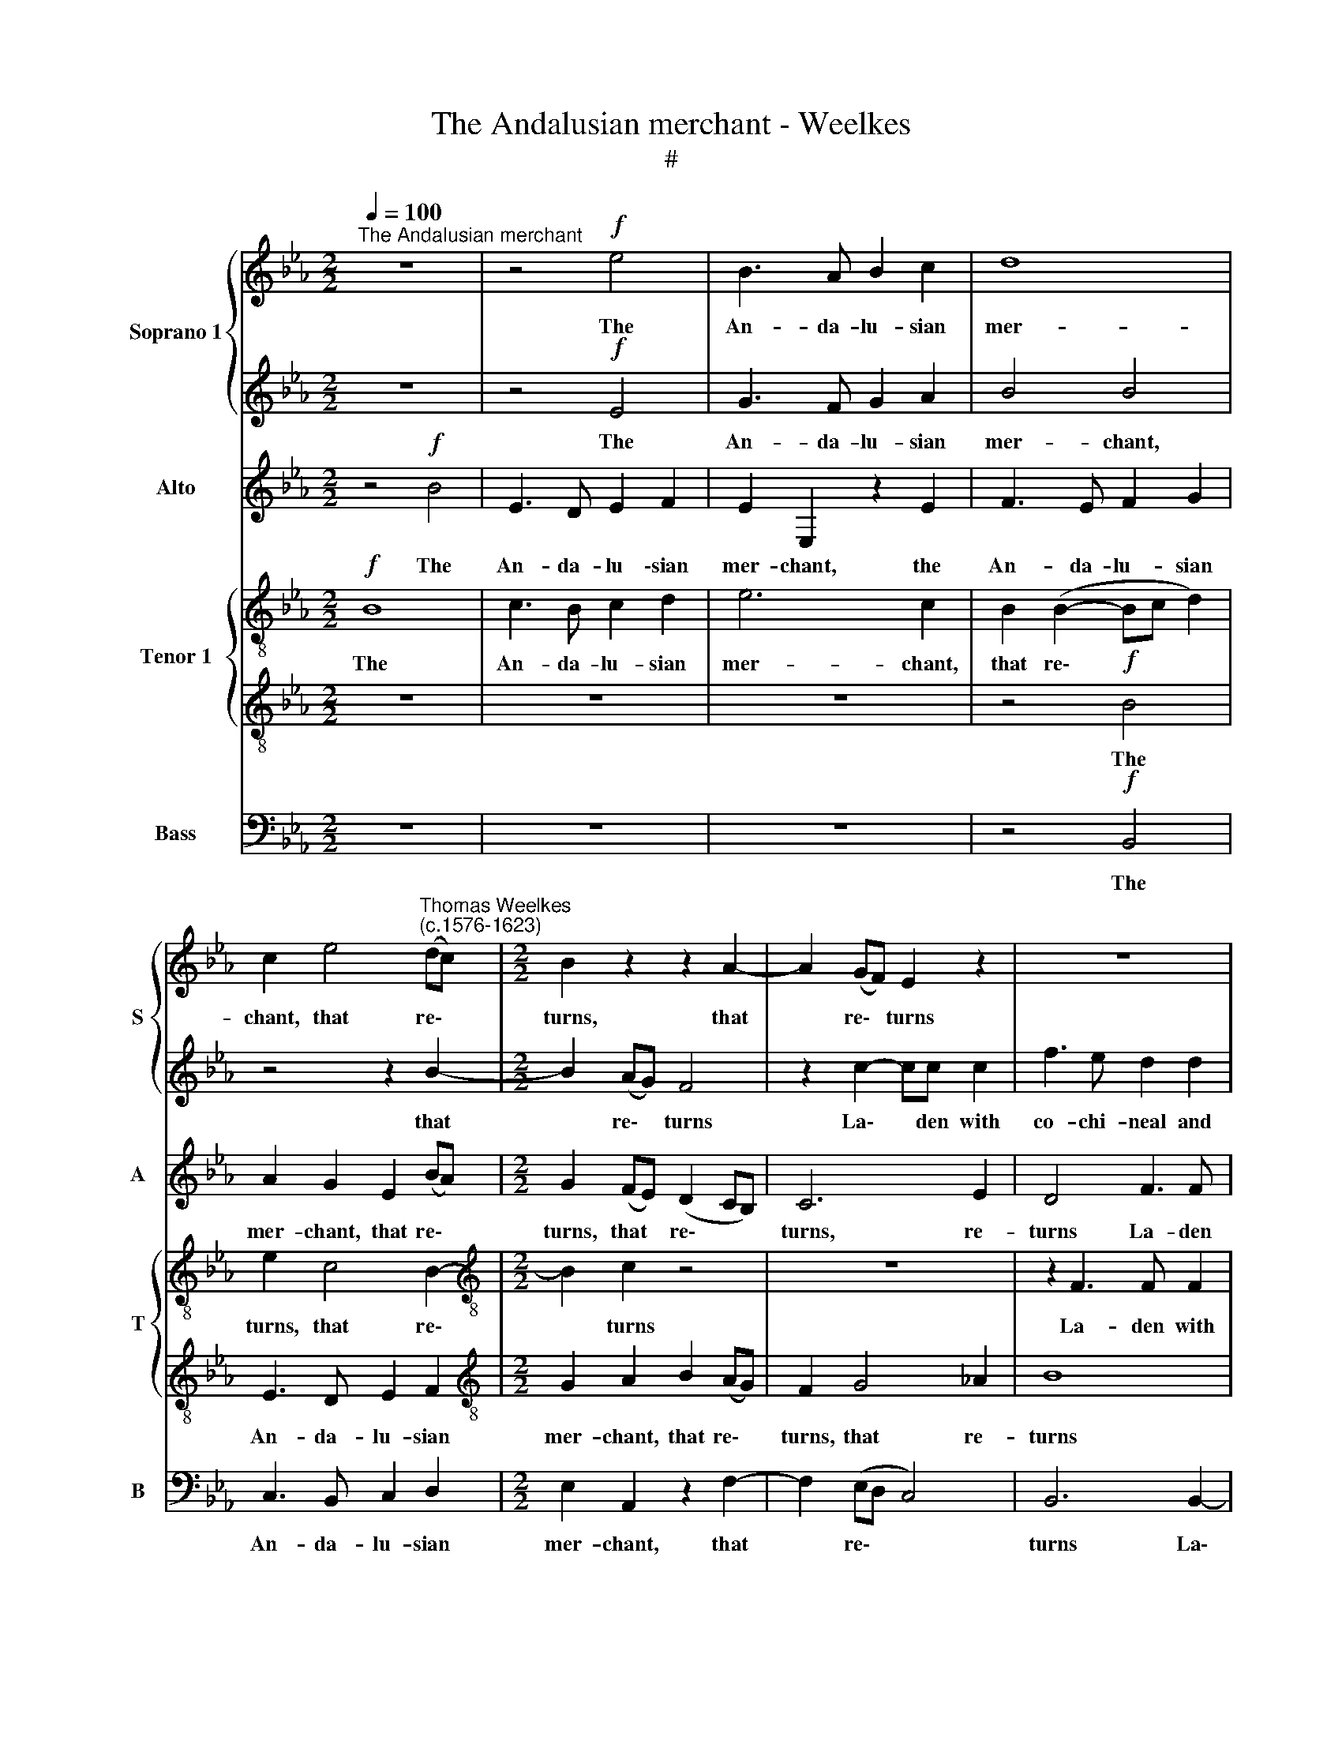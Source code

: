 X:1
T:The Andalusian merchant - Weelkes
T:#
%%score { 1 | 2 } 3 { 4 | 5 } 6
L:1/8
Q:1/4=100
M:2/2
K:Eb
V:1 treble nm="Soprano 1" snm="S"
V:2 treble 
V:3 treble nm="Alto" snm="A"
V:4 treble-8 nm="Tenor 1" snm="T"
V:5 treble-8 
V:6 bass nm="Bass" snm="B"
V:1
"^The Andalusian merchant" z8 | z4!f! e4 | B3 A B2 c2 | d8 | %4
w: |The|An- da- lu- sian|mer-|
 c2 e4"^Thomas Weelkes\n(c.1576-1623)" (dc) |[M:2/2] B2 z2 z2 A2- | A2 (GF) E2 z2 | z8 | %8
w: chant, that re\- *|turns, that|* re\- * turns||
 z2 B2- BB B2 | e3 d c2 c2 | f2 f2 dd e2 | B2 G2 c2 c2 | z4 B3 B | B2 e3 d c2 | c2 f4 d2 | %15
w: La\- * den with|co- chi- neal and|Chi- na dish- es, and|Chi- na dish- es,|la- den|with co- chi- neal|and Chi- na|
 ff d2 e2 B2 | c2 c2 z2 c2 | B2 =A2 B4- | B2 B2 z4 | z4 z2!mf! B2 | B2 =A2 B4- | B2 c4 f2- | %22
w: dish- es, and Chi- na|dish- es, and|Chi- na dish\-|* es,|Re-|ports in Spain|* how strange\-|
 f2 _d2 c4 | B4 c2 c2- | c2 =B4 _B2 | c6 c2 | c4 z2 e2- | e2 d4 _d2 | c3 c c4 | z8 | %30
w: * ly Fo-|go burns, how|* strange- ly|Fo- go|burns, how|* strange- ly|Fo- go burns,||
 z2 f2 =e2 _e2 | d2 _d2 c4- |"^/" c2 c2 =A4 | z4!f! B4 | e4 c4 | d3 d fedc | B2 B2 z2 ee | %37
w: how strange, how|strange- ly Fo\-|* go burns|A-|midst an|o- cean full of fly- ing|fish- es, fly- ing|
 B2 c2 edcB | A2 A2 z2 EF | GA G2 F2 Bc | de f2 B4 | z2 G2 G3 G | A8 | A8 | z4!mf! G4- | G4 G4 | %46
w: fish- es, full of fly- ing|fish- es, full of|fly- ing fish- es, full of|fly- ing fish- es.|These things seem|won-|drous,|yet|* more|
 =B8- | B4 =B4 | c4 _d2 d2 | c6 c2 | B8 | z8 | z4 z2!mp! B2 | c2 d2 e3 e | d8 | z4 c4 | =A4 B4- | %57
w: won\-|* drous|I, yet more|won- drous|I,||Whose|heart with fear doth|freeze,|with|love doth|
 (B4 =A4) | B4 z2 F2 | F2 G2 A3 A | G8 | z8 | z8 | z4!p! G4 | c8 | B8- | B8 | !fermata!B8 |] %68
w: |fry, whose|heart with fear doth|freeze,|||with|love|doth||fry.|
V:2
 z8 | z4!f! E4 | G3 F G2 A2 | B4 B4 | z4 z2 B2- |[M:2/2] B2 (AG) F4 | z2 c2- cc c2 | f3 e d2 d2 | %8
w: |The|An- da- lu- sian|mer- chant,|that|* re\- * turns|La\- * den with|co- chi- neal and|
 f2 d2 ee E2- | EE E2 A3 G | F2 F2 B2 B2 | GG E3 E E2 | A3 G F2 F2 | G2 G2 c3 B | =A2 A2 BB z2 | %15
w: Chi- na dish- es, la\-|* den with co- chi-|neal and Chi- na|dish- es, la- den with|co- chi- neal and|Chi- na dish- es,|Chi- na dish- es,|
 B3 B B2 e2- | ed c2 c2 f2- | f2 c2 d2 e2 | E2 F2 z2!mf! G2 | G2 F2 G4 | E4 F3 F | G2 G2 c4 | %22
w: la- den with co\-|* chi- neal and Chi\-|* na dish- es,|dish- es, Re-|ports in Spain,|re- ports in|Spain how strange-|
 B6 A2- | A2 G2 A4 | z4 F4 | =E2 _E2 E4- | !courtesy!_E2 C2 G4 | z4 z2 F2- | F2 =A4 _A2 | B4 B4 | %30
w: ly Fo\-|* go burns,|how|strange- ly Fo\-|* go burns,|how|* strange- ly|Fo- go|
 c8 | z8 | z8 | z4!f! G4 | G4 =A4 | B3 B z2 fe | dc d2 e2 z2 | z2 AB cd e2- | e2 c2 BAGF | %39
w: burns,|||A-|midst an|o- cean full of|fly- ing fish- es,|full of fly- ing fish\-|* es, full of fly- ing,|
 E2 Bc de f2- | f2 d2 z2 B2 | B6 B2 | _d8 | c8 | z4!mf! c4- | c4 c4 | d8- | d4 d4 | c4 B2 B2- | %49
w: fish, full of fly- ing fish\-|* es. These|things seem|won-|drous,|yet|* more|won\-|* drous|I, more won\-|
 B2 (=AG A4) | B4 F4 | F2 G2 A3 A | G8 | z8 | z4!mp! B4 | G4 z2 G2 | C4 F4 | F8- | F8 | z8 | z8 | %61
w: * drous * *|I, Whose|heart with fear doth|freeze,||with|love, with|love doth|fry,||||
 z8 | z4!p! A4 | G8 | z4 F4 | D4 (E4 | F8) | !fermata!G8 |] %68
w: |with|love,|with|love doth||fry.|
V:3
 z4!f! B4 | E3 D E2 F2 | E2 E,2 z2 E2 | F3 E F2 G2 | A2 G2 E2 (BA) |[M:2/2] G2 (FE) (D2 CB,) | %6
w: The|An- da- lu \-sian|mer- chant, the|An- da- lu- sian|mer- chant, that re\- *|turns, that * re\- * *|
 C6 E2 | D4 F3 F | F2 B3 A G2 | G2 c4 F2 | DD z2 z4 | E3 E E2 A2- | AG F2 F2 B2- | B2 E4 G2 | %14
w: turns, re-|turns La- den|with co- chi- neal|and Chi- na|dish- es,|la- den with co\-|* chi- neal and Chi\-|* na dish-|
 F2 z2 F3 F | F2 B3 A G2- | G2 G2 F2 F2 | DD z2 z4 | z4 z2!mf! E2 | E2 D2 E4 | C4 B,4 | z8 | z8 | %23
w: es, la- den|with co- chi- neal|* and Chi- na|dish- es,|Re-|ports in Spain,|in Spain|||
 z8 | z8 | z4 z2 C2- | C2 =E4 _E2 | F4 F4 | F4 z4 | z4 z2 B2 | =A2 _A2 G4- | G2 F2 =E2 F2- | %32
w: ||how|* strange- ly|Fo- go|burns,|how|strange- ly Fo\-|* go burns, Fo\-|
 F2 =E2 F4 | z4!f! E4 | G4 F4 | F6 F2 | z4 BAGF | E2 A,2 z2 A,B, | CD E2 E2 BA | GF E2 D2 z2 | %40
w: * go burns|A-|midst an|o- cean|full of fly- ing|fish- es, full of|fly- ing fish- es, full of|fly- ing fish- es,|
 B3 A G2 G2 | z2 E2 E3 E | (F4 _D4) | E8 |!mf! E8- | E4 E4 | G8- | G4 G4 | C4 F2 F2 | F4 F4 | %50
w: fly- ing fish- es.|These things seem|won\- *|drous,|yet|* more|won\-|* drous|I, yet more|won- drous|
 F4 z2 B,2 | C2 E2 E2 D2 | E6!mp! E2 | G2 B2 B2 =A2 | B4 z2 B,2 | C4 C4 |"^i?""^:" F8 | z8 | %58
w: I, Whose|heart with fear doth|freeze, whose|heart with fear doth|freeze, with|love doth|fry,||
 z4 z2 B,2 | C2 E2 E2 D2 | E4 B,4 | B,2 C2 _D3 D | C4!p! F4 | =E6 E2 | F4 C4 | F4 (E4- | E4 D4) | %67
w: whose|heart with fear doth|freeze, whose|heart with fear doth|freeze, with|love doth|fry, with|love doth||
 !fermata!E8 |] %68
w: fry.|
V:4
!f! B8 | c3 B c2 d2 | e6 c2 | B2 (B2- Bc d2) | e2 c4 B2- |[M:2/2][K:treble-8] B2 c2 z4 | z8 | %7
w: The|An- da- lu- sian|mer- chant,|that re\- * * *|turns, that re\-|* turns||
 z2 F3 F F2 | B3 A G2 G2 | c2 c2 A2 A2 | z2 B3 B B2 | e3 d c2 c2 | f2 f2 dd B2- | BB B2 e3 d | %14
w: La- den with|co- chi- neal and|Chi- na dish- es,|la- den with|co- chi- neal and|Chi- na dish- es, la\-|* den with co- chi-|
 c2 c2 d2 B2 | dd B3 B B2 | e3 d c2 c2 | f2 f2 BB z2 | z2!mf! B2 B2 G2 | B8 | z4 z2 B2 | E4 F4 | %22
w: neal and Chi- na|dish- es, la- den with|co- chi- neal and|Chi- na dish- es,|Re- ports in|Spain|how|strange- ly|
 F2 B2 E4 | z4 z2 c2- | c2 F4 F2 | G2 c2 c4 | z4 z2 G2 | =A2 _A2 B2 B2 | c6 e2- | e2 d4 _d2 | %30
w: Fo- go burns,|how|* strange- ly|Fo- go burns,|how|strange- ly Fo- go|burns, how|* strange- ly|
 c3 c c4 | z2 F2 =A2 _A2 | G2 c2 c4 |!f! B8 | G4 c4 | B8- | B4 B4 | gfe_d c2 A2 | z2 EF GA B2- | %39
w: Fo- go burns,|how strange- ly|Fo- go burns|A-|midst an|o\-|* cean|full of fly- ing fish- es,|full of fly- ing fish\-|
 B2 E2 z2 B2 | B2 f2 e2 e2 | z2 B2 B3 E | A8 | A8 |!mf! G8- | G4 G4 | G6 G2 | G4 z4 | F4 F2 f2- | %49
w: * es, of|fly- ing fish- es.|These things seem|won-|drous,|yet|* more|won- drous|I,|yet more won\-|
 f2 (e2 c4) | d8 | z8 | z4 z2!mp! e2 | e2 d2 c3 c | B4 z2 d2 | G8 | z4 d4 | c6 c2 | d8 | z8 | %60
w: * drous *|I,||Whose|heart with fear doth|freeze, with|love,|with|love doth|fry,||
 z4 G4 | F2 A2 A2 G2 | A8 | z4!p! G4 | C8 | z4 G4 | B6 B2 | !fermata!B8 |] %68
w: whose|heart with fear doth|freeze,|with|love,|with|love doth|fry.|
V:5
 z8 | z8 | z8 | z4!f! B4 | E3 D E2 F2 |[M:2/2][K:treble-8] G2 A2 B2 (AG) | F2 G4 _A2 | B8 | %8
w: |||The|An- da- lu- sian|mer- chant, that re\- *|turns, that re-|turns|
 B3 B B2 e2- | ed c2 c2 f2 | f2 dd B3 B | B2 e3 d c2- | c2 f2 f2 d2 | ee z2 z4 | z2 F3 F F2 | %15
w: La- den with co\-|* chi- neal and Chi-|na dish- es, la- den|with co- chi- neal|* and Chi- na|dish- es,|la- den with|
 B3 A G2 G2 | c4 =A4 | BB z2 z2!mf! G2 | G2 F2 G4 | z8 | z2 e2 e2 d2 | e2 e2 c4 | _d4 e4- | %23
w: co- chi- neal and|Chi- na|dish- es, Re-|ports in Spaìn,||re- ports in|Spaín how strange-|ly Fo\-|
 e2 e2 A4 | z4 z2 B2- | B2 =A4 _A2 | G6 G2 | F8 | z4 z2 E2 | _G4 F4- | F2 F2 C2 c2 | %31
w: * go burns,|how|* strange- ly|Fo- go|burns,|how|strange- ly|* it burns, how|
 =B2 _B2 z2 c2- | c2 G2 F4 |!f! G8 | B4 F4 | F6 F2 | z2 BA GF G2 | G2 z2 ABcd | e2 e2 EFGA | %39
w: strange- ly Fo\-|* go burns|A-|midst an|o- cean|full of fly- ing fish-|es, full of fly- ing|fish- es, full of fly- ing|
 B2 B2 Bcde | f2 B2 z2 B2 | G6 G2 | F8 | E8 | z4!mf! c4- | c4 e4 | d8- | d4 d4 | f4 B2 B2 | c4 F4 | %50
w: fish- es, full of fly- ing|fish- es. These|things seem|won-|drous,|yet|* more|won\-|* drous|I, yet more|won- drous|
 F4 B4 | A2 G2 F3 F | E8 | z8 | z4!mp! G4 | =E8 | F8- | F8 | B4 B4 | A2 G2 F3 F | E8 | z8 | %62
w: I, Whose|heart with fear doth|freeze,||with|love|doth||fry, whose|heart with fear doth|freeze,||
 z4 z2!p! F2 | c8 | z4 F4- | F4 B4- | B2 (A2 F4) | !fermata!E8 |] %68
w: with|love,|with|* love|* doth *|fry.|
V:6
 z8 | z8 | z8 | z4!f! B,,4 | C,3 B,, C,2 D,2 |[M:2/2] E,2 A,,2 z2 F,2- | F,2 (E,D, C,4) | %7
w: |||The|An- da- lu- sian|mer- chant, that|* re\- * *|
 B,,6 B,,2- | B,,B,, B,,2 E,3 D, | C,2 C,2 F,2 F,2 | B,,B,, z2 z2 E,2- | E,E, E,2 A,3 G, | %12
w: turns La\-|* den with co- chi-|neal and Chi- na|dish- es, la\-|* den with co- chi-|
 F,2 F,2 B,2 B,2 | E,E, E,2 C,4 | F,4 B,,B,, B,,2- | B,,B,, B,,2 E,3 D, | C,2 C,2 F,2 F,2 | %17
w: neal and Chi- na|dish- es, and Chi-|na dish- es, la\-|* den with co- chi-|neal and Chi- na|
 B,,B,, z2 z2!mf! E,2 | E,2 D,2 E,4 | B,,4 E,4 | z8 | z2 C,2 =A,,4 | B,,4 C,3 D, | E,4 z2 F,2- | %24
w: dish- es, Re-|ports in Spain,|in Spain||how strange-|ly Fo- go|burns, how|
 F,2 D,4 _D,2 | C,4 C,4 | C,8 | z4 B,,4 | =A,,2 F,2 C,3 C, | B,,8 | z4 z2 C,2 | G,,2 B,,2 C,3 C, | %32
w: * strange- ly|Fo- go|burns,|how|strange- ly Fo- go|burns,|how|strange- ly Fo- go|
 C,4 z4 |!f! E,8 | E,4 F,4 | B,,6 B,,2 | B,A,G,F, E,2 E,2 | E,_D,C,B,, A,,2 A,,2 | %38
w: burns|A-|midst an|o- cean|full of fly- ing fish- es,|full of fly- ing fish- es,|
 A,,B,,C,=D, E,2 E,2 | E,F,G,A, B,4 | B,,4 z2 E,2 | E,6 E,2 | _D,8 | A,,8 |!mf! C,8- | C,4 C,4 | %46
w: full of fly- ing fish- es,|full of fly- ing fish-|es. These|things seem|won-|drous,|yet|* more|
 G,,8- | G,,4 G,,4 | =A,,4 B,,2 B,,2 | F,6 F,2 | B,,8 | z8 | z8 | z8 | z8 | z8 | z8 | z8 | z8 | %59
w: won\-|* drous|I, yet more|won- drous|I,|||||||||
 z8 | z4!mp! E,4 | _D,2 C,2 B,,3 B,, | A,,8 | z4!p! C,4 | !courtesy!=G,,8 | A,,8- | A,,8 | %67
w: |Whose|heart with fear doth|freeze,|with|love|doth||
 !fermata!E,8 |] %68
w: fry.|

